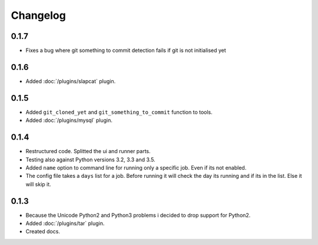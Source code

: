 Changelog
=========

0.1.7
-----

* Fixes a bug where git something to commit detection fails if git is not initialised yet

0.1.6
-----

* Added :doc:`/plugins/slapcat` plugin.

0.1.5
-----

* Added ``git_cloned_yet`` and ``git_something_to_commit`` function to tools.
* Added :doc:`/plugins/mysql` plugin.

0.1.4
-----

* Restructured code. Splitted the ui and runner parts.
* Testing also against Python versions 3.2, 3.3 and 3.5.
* Added ``name`` option to command line for running only a specific job. Even if its not enabled.
* The config file takes a ``days`` list for a job. Before running it will check the day its running and if its in the list. Else it will skip it.

0.1.3
-----

* Because the Unicode Python2 and Python3 problems i decided to drop support for Python2.
* Added :doc:`/plugins/tar` plugin.
* Created docs.
